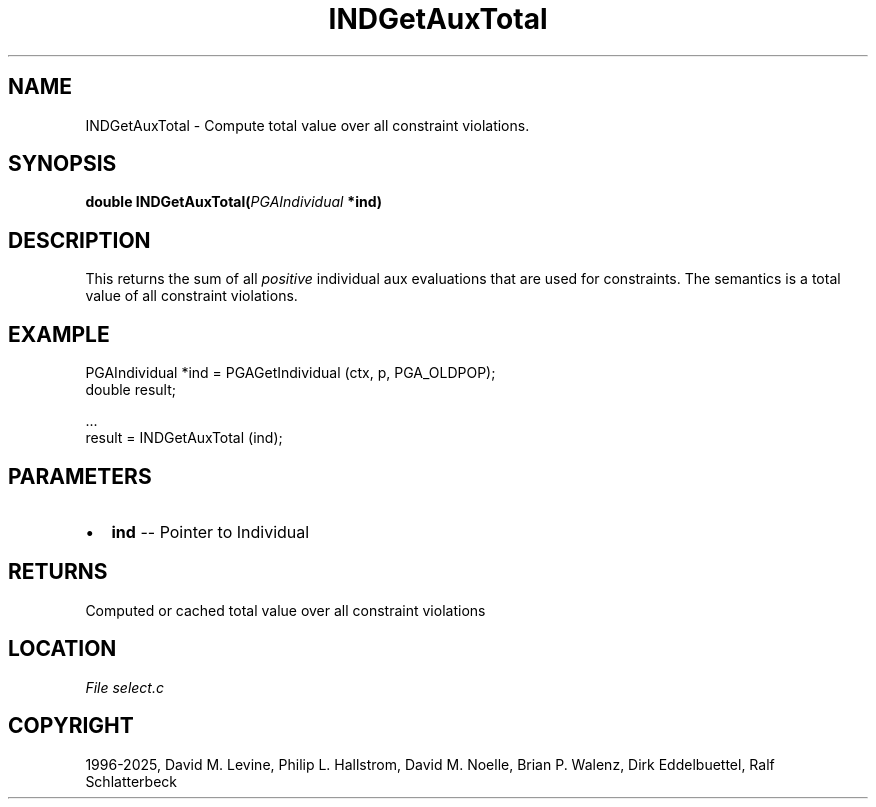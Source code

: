 .\" Man page generated from reStructuredText.
.
.
.nr rst2man-indent-level 0
.
.de1 rstReportMargin
\\$1 \\n[an-margin]
level \\n[rst2man-indent-level]
level margin: \\n[rst2man-indent\\n[rst2man-indent-level]]
-
\\n[rst2man-indent0]
\\n[rst2man-indent1]
\\n[rst2man-indent2]
..
.de1 INDENT
.\" .rstReportMargin pre:
. RS \\$1
. nr rst2man-indent\\n[rst2man-indent-level] \\n[an-margin]
. nr rst2man-indent-level +1
.\" .rstReportMargin post:
..
.de UNINDENT
. RE
.\" indent \\n[an-margin]
.\" old: \\n[rst2man-indent\\n[rst2man-indent-level]]
.nr rst2man-indent-level -1
.\" new: \\n[rst2man-indent\\n[rst2man-indent-level]]
.in \\n[rst2man-indent\\n[rst2man-indent-level]]u
..
.TH "INDGetAuxTotal" "3" "2025-04-19" "" "PGAPack"
.SH NAME
INDGetAuxTotal \- Compute total value over all constraint violations. 
.SH SYNOPSIS
.B double INDGetAuxTotal(\fI\%PGAIndividual\fP *ind) 
.sp
.SH DESCRIPTION
.sp
This returns the sum of all \fIpositive\fP individual aux evaluations
that are used for constraints.
The semantics is a total value of all constraint violations.
.SH EXAMPLE
.sp
.EX
PGAIndividual *ind = PGAGetIndividual (ctx, p, PGA_OLDPOP);
double result;

\&...
result = INDGetAuxTotal (ind);
.EE

 
.SH PARAMETERS
.IP \(bu 2
\fBind\fP \-\- Pointer to Individual 
.SH RETURNS
Computed or cached total value over all constraint violations
.SH LOCATION
\fI\%File select.c\fP
.SH COPYRIGHT
1996-2025, David M. Levine, Philip L. Hallstrom, David M. Noelle, Brian P. Walenz, Dirk Eddelbuettel, Ralf Schlatterbeck
.\" Generated by docutils manpage writer.
.
